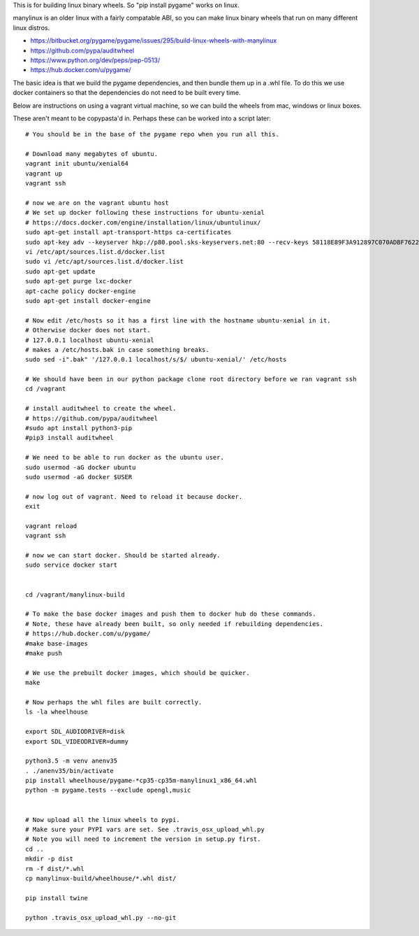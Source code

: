 This is for building linux binary wheels. So "pip install pygame" works on linux.

manylinux is an older linux with a fairly compatable ABI, so you can make linux binary
wheels that run on many different linux distros.

* https://bitbucket.org/pygame/pygame/issues/295/build-linux-wheels-with-manylinux
* https://github.com/pypa/auditwheel
* https://www.python.org/dev/peps/pep-0513/
* https://hub.docker.com/u/pygame/


The basic idea is that we build the pygame dependencies, and then bundle them up in a .whl file.
To do this we use docker containers so that the dependencies do not need to be built every time.

Below are instructions on using a vagrant virtual machine, so we can build the wheels from
mac, windows or linux boxes.


These aren't meant to be copypasta'd in. Perhaps these can be worked into a script later::

    # You should be in the base of the pygame repo when you run all this.

    # Download many megabytes of ubuntu.
    vagrant init ubuntu/xenial64
    vagrant up
    vagrant ssh

    # now we are on the vagrant ubuntu host
    # We set up docker following these instructions for ubuntu-xenial
    # https://docs.docker.com/engine/installation/linux/ubuntulinux/
    sudo apt-get install apt-transport-https ca-certificates
    sudo apt-key adv --keyserver hkp://p80.pool.sks-keyservers.net:80 --recv-keys 58118E89F3A912897C070ADBF76221572C52609D
    vi /etc/apt/sources.list.d/docker.list
    sudo vi /etc/apt/sources.list.d/docker.list
    sudo apt-get update
    sudo apt-get purge lxc-docker
    apt-cache policy docker-engine
    sudo apt-get install docker-engine

    # Now edit /etc/hosts so it has a first line with the hostname ubuntu-xenial in it.
    # Otherwise docker does not start.
    # 127.0.0.1 localhost ubuntu-xenial
    # makes a /etc/hosts.bak in case something breaks.
    sudo sed -i".bak" '/127.0.0.1 localhost/s/$/ ubuntu-xenial/' /etc/hosts

    # We should have been in our python package clone root directory before we ran vagrant ssh
    cd /vagrant

    # install auditwheel to create the wheel.
    # https://github.com/pypa/auditwheel
    #sudo apt install python3-pip
    #pip3 install auditwheel

    # We need to be able to run docker as the ubuntu user.
    sudo usermod -aG docker ubuntu
    sudo usermod -aG docker $USER

    # now log out of vagrant. Need to reload it because docker.
    exit

    vagrant reload
    vagrant ssh

    # now we can start docker. Should be started already.
    sudo service docker start


    cd /vagrant/manylinux-build

    # To make the base docker images and push them to docker hub do these commands.
    # Note, these have already been built, so only needed if rebuilding dependencies.
    # https://hub.docker.com/u/pygame/
    #make base-images
    #make push

    # We use the prebuilt docker images, which should be quicker.
    make

    # Now perhaps the whl files are built correctly.
    ls -la wheelhouse

    export SDL_AUDIODRIVER=disk
    export SDL_VIDEODRIVER=dummy

    python3.5 -m venv anenv35
    . ./anenv35/bin/activate
    pip install wheelhouse/pygame-*cp35-cp35m-manylinux1_x86_64.whl
    python -m pygame.tests --exclude opengl,music


    # Now upload all the linux wheels to pypi.
    # Make sure your PYPI vars are set. See .travis_osx_upload_whl.py
    # Note you will need to increment the version in setup.py first.
    cd ..
    mkdir -p dist
    rm -f dist/*.whl
    cp manylinux-build/wheelhouse/*.whl dist/

    pip install twine

    python .travis_osx_upload_whl.py --no-git
